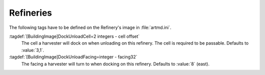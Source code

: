 .. index:: Buildings; Unloading settings for Refineries

Refineries
==========

The following tags have to be defined on the Refinery's image in
:file:`artmd.ini`.

:tagdef:`[BuildingImage]DockUnloadCell=2 integers - cell offset`
  The cell a harvester will dock on when unloading on this refinery. The cell is
  required to be passable. Defaults to :value:`3,1`.

:tagdef:`[BuildingImage]DockUnloadFacing=integer - facing32`
  The facing a harvester will turn to when docking on this refinery. Defaults to
  :value:`8` (east).

.. versionadded:: 3.0
